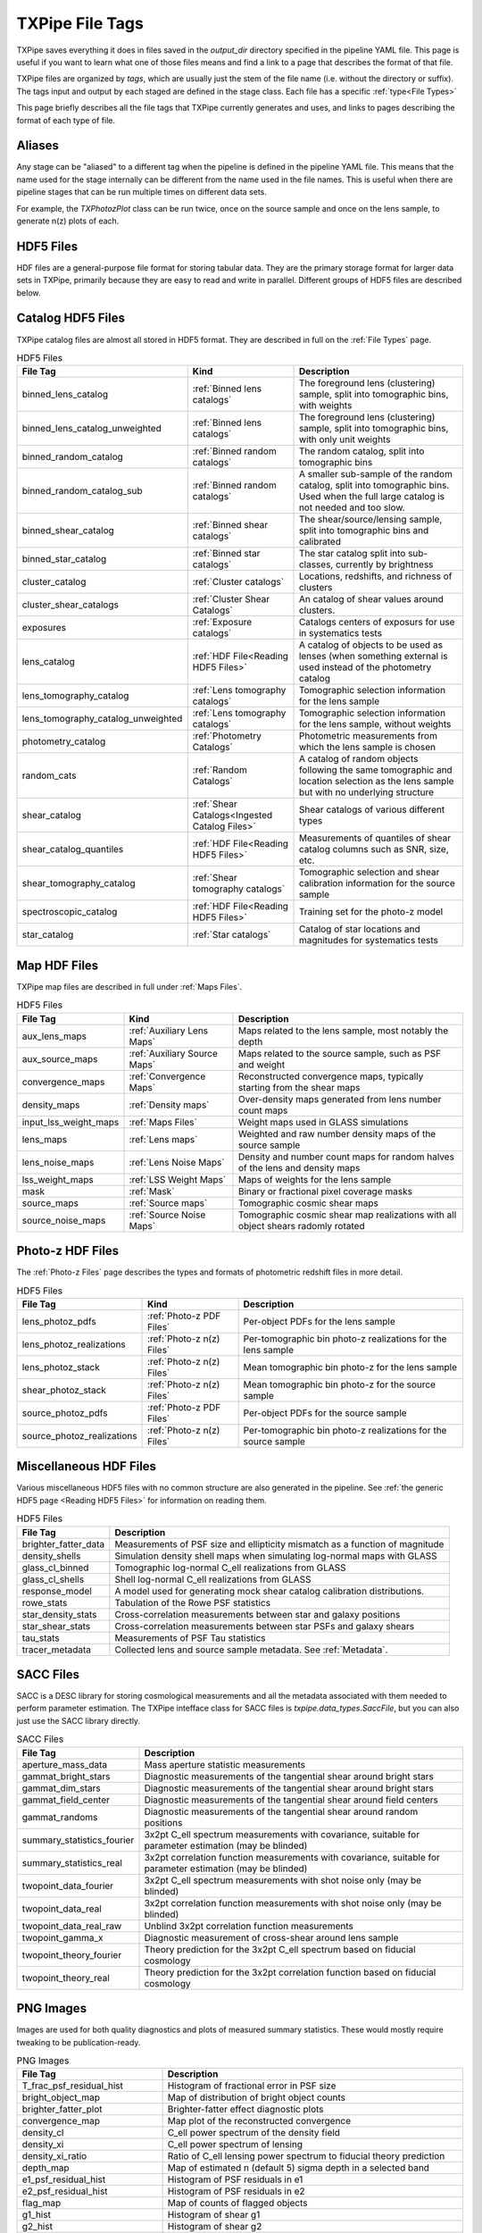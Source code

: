 TXPipe File Tags
================

TXPipe saves everything it does in files saved in the `output_dir` directory specified in the pipeline YAML file. This page is useful if you want to learn what one of those files means and find a link to a page that describes the format of that file.

TXPipe files are organized by `tags`, which are usually just the stem of the file name (i.e. without the directory or suffix). The tags input and output by each staged are defined in the stage class. Each file has a specific :ref:`type<File Types>`

This page briefly describes all the file tags that TXPipe currently generates and uses, and links to pages describing the format of each type of file.


Aliases
-------

Any stage can be "aliased" to a different tag when the pipeline is defined in the pipeline YAML file. This means that the name used for the stage internally can be different from the name used in the file names. This is useful when there are pipeline stages that can be run multiple times on different data sets. 

For example, the `TXPhotozPlot` class can be run twice, once on the source sample and once on the lens sample, to generate n(z) plots of each.


HDF5 Files
----------

HDF files are a general-purpose file format for storing tabular data. They are the primary storage format for larger data sets in TXPipe, primarily because they are easy to read and write in parallel.  Different groups of HDF5 files are described below.


Catalog HDF5 Files
------------------

TXPipe catalog files are almost all stored in HDF5 format. They are described in full on the :ref:`File Types` page.

.. list-table:: HDF5 Files
    :header-rows: 1

    * - File Tag
      - Kind
      - Description
    * - binned_lens_catalog
      - :ref:`Binned lens catalogs`
      - The foreground lens (clustering) sample, split into tomographic bins, with weights
    * - binned_lens_catalog_unweighted
      - :ref:`Binned lens catalogs`
      - The foreground lens (clustering) sample, split into tomographic bins, with only unit weights
    * - binned_random_catalog
      - :ref:`Binned random catalogs`
      - The random catalog, split into tomographic bins
    * - binned_random_catalog_sub
      - :ref:`Binned random catalogs`
      - A smaller sub-sample of the random catalog, split into tomographic bins. Used when the full large catalog is not needed and too slow.
    * - binned_shear_catalog
      - :ref:`Binned shear catalogs`
      - The shear/source/lensing sample, split into tomographic bins and calibrated
    * - binned_star_catalog
      - :ref:`Binned star catalogs`
      - The star catalog split into sub-classes, currently by brightness
    * - cluster_catalog
      - :ref:`Cluster catalogs`
      - Locations, redshifts, and richness of clusters
    * - cluster_shear_catalogs
      - :ref:`Cluster Shear Catalogs`
      - An catalog of shear values around clusters.
    * - exposures
      - :ref:`Exposure catalogs`
      - Catalogs centers of exposurs for use in systematics tests
    * - lens_catalog
      - :ref:`HDF File<Reading HDF5 Files>`
      - A catalog of objects to be used as lenses (when something external is used instead of the photometry catalog
    * - lens_tomography_catalog
      - :ref:`Lens tomography catalogs`
      - Tomographic selection information for the lens sample
    * - lens_tomography_catalog_unweighted
      - :ref:`Lens tomography catalogs`
      - Tomographic selection information for the lens sample, without weights
    * - photometry_catalog
      - :ref:`Photometry Catalogs`
      - Photometric measurements from which the lens sample is chosen
    * - random_cats
      - :ref:`Random Catalogs`
      - A catalog of random objects following the same tomographic and location selection as the lens sample but with no underlying structure
    * - shear_catalog
      - :ref:`Shear Catalogs<Ingested Catalog Files>`
      - Shear catalogs of various different types
    * - shear_catalog_quantiles
      - :ref:`HDF File<Reading HDF5 Files>`
      - Measurements of quantiles of shear catalog columns such as SNR, size, etc.
    * - shear_tomography_catalog
      - :ref:`Shear tomography catalogs`
      - Tomographic selection and shear calibration information for the source sample
    * - spectroscopic_catalog
      - :ref:`HDF File<Reading HDF5 Files>`
      - Training set for the photo-z model
    * - star_catalog
      - :ref:`Star catalogs`
      - Catalog of star locations and magnitudes for systematics tests



Map HDF Files
-------------

TXPipe map files are described in full under :ref:`Maps Files`.

.. list-table:: HDF5 Files
    :header-rows: 1

    * - File Tag
      - Kind
      - Description
    * - aux_lens_maps
      - :ref:`Auxiliary Lens Maps`
      - Maps related to the lens sample, most notably the depth
    * - aux_source_maps
      - :ref:`Auxiliary Source Maps`
      - Maps related to the source sample, such as PSF and weight
    * - convergence_maps
      - :ref:`Convergence Maps`
      - Reconstructed convergence maps, typically starting from the shear maps
    * - density_maps
      - :ref:`Density maps`
      - Over-density maps generated from lens number count maps
    * - input_lss_weight_maps
      - :ref:`Maps Files`
      - Weight maps used in GLASS simulations
    * - lens_maps
      - :ref:`Lens maps`
      - Weighted and raw number density maps of the source sample
    * - lens_noise_maps
      - :ref:`Lens Noise Maps`
      - Density and number count maps for random halves of the lens and density maps
    * - lss_weight_maps
      - :ref:`LSS Weight Maps`
      - Maps of weights for the lens sample
    * - mask
      - :ref:`Mask`
      - Binary or fractional pixel coverage masks
    * - source_maps
      - :ref:`Source maps`
      - Tomographic cosmic shear maps
    * - source_noise_maps
      - :ref:`Source Noise Maps`
      - Tomographic cosmic shear map realizations with all object shears radomly rotated

Photo-z HDF Files
----------------- 

The :ref:`Photo-z Files` page describes the types and formats of photometric redshift files in more detail.

.. list-table:: HDF5 Files
    :header-rows: 1

    * - File Tag
      - Kind
      - Description
    * - lens_photoz_pdfs
      - :ref:`Photo-z PDF Files`
      - Per-object PDFs for the lens sample
    * - lens_photoz_realizations
      - :ref:`Photo-z n(z) Files`
      - Per-tomographic bin photo-z realizations for the lens sample
    * - lens_photoz_stack
      - :ref:`Photo-z n(z) Files`
      - Mean tomographic bin photo-z for the lens sample
    * - shear_photoz_stack
      - :ref:`Photo-z n(z) Files`
      - Mean tomographic bin photo-z for the source sample
    * - source_photoz_pdfs
      - :ref:`Photo-z PDF Files`
      - Per-object PDFs for the source sample
    * - source_photoz_realizations
      - :ref:`Photo-z n(z) Files`
      - Per-tomographic bin photo-z realizations for the source sample



Miscellaneous HDF Files
-----------------------

Various miscellaneous HDF5 files with no common structure are also generated in the pipeline. See :ref:`the generic HDF5 page <Reading HDF5 Files>` for information on reading them.


.. list-table:: HDF5 Files
    :header-rows: 1

    * - File Tag
      - Description
    * - brighter_fatter_data
      - Measurements of PSF size and ellipticity mismatch as a function of magnitude
    * - density_shells
      - Simulation density shell maps when simulating log-normal maps with GLASS
    * - glass_cl_binned
      - Tomographic log-normal C_ell realizations from GLASS
    * - glass_cl_shells
      - Shell log-normal C_ell realizations from GLASS
    * - response_model
      - A model used for generating mock shear catalog calibration distributions.
    * - rowe_stats
      - Tabulation of the Rowe PSF statistics
    * - star_density_stats
      - Cross-correlation measurements between star and galaxy positions
    * - star_shear_stats
      - Cross-correlation measurements between star PSFs and galaxy shears
    * - tau_stats
      - Measurements of PSF Tau statistics
    * - tracer_metadata
      - Collected lens and source sample metadata.  See :ref:`Metadata`.


SACC Files
-----------

SACC is a DESC library for storing cosmological measurements and all the metadata associated with them needed to perform parameter estimation. The TXPipe intefface class for SACC files is  `txpipe.data_types.SaccFile`, but you can also just use the SACC library directly.

.. list-table:: SACC Files
  :header-rows: 1

  * - File Tag
    - Description
  * - aperture_mass_data
    - Mass aperture statistic measurements
  * - gammat_bright_stars
    - Diagnostic measurements of the tangential shear around bright stars
  * - gammat_dim_stars
    - Diagnostic measurements of the tangential shear around bright stars
  * - gammat_field_center
    - Diagnostic measurements of the tangential shear around field centers
  * - gammat_randoms
    - Diagnostic measurements of the tangential shear around random positions
  * - summary_statistics_fourier
    - 3x2pt C_ell spectrum measurements with covariance, suitable for parameter estimation (may be blinded)
  * - summary_statistics_real
    - 3x2pt correlation function measurements with covariance, suitable for parameter estimation (may be blinded)
  * - twopoint_data_fourier
    - 3x2pt C_ell spectrum measurements with shot noise only  (may be blinded)
  * - twopoint_data_real
    - 3x2pt correlation function measurements with shot noise only  (may be blinded)
  * - twopoint_data_real_raw
    - Unblind 3x2pt correlation function measurements
  * - twopoint_gamma_x
    - Diagnostic measurement of cross-shear around lens sample
  * - twopoint_theory_fourier
    - Theory prediction for the 3x2pt C_ell spectrum based on fiducial cosmology
  * - twopoint_theory_real
    - Theory prediction for the 3x2pt correlation function based on fiducial cosmology


PNG Images
----------

Images are used for both quality diagnostics and plots of measured summary statistics. These would mostly require tweaking to be publication-ready.

.. list-table:: PNG Images
  :header-rows: 1

  * - File Tag
    - Description
  * - T_frac_psf_residual_hist
    - Histogram of fractional error in PSF size
  * - bright_object_map
    - Map of distribution of bright object counts
  * - brighter_fatter_plot
    - Brighter-fatter effect diagnostic plots
  * - convergence_map
    - Map plot of the reconstructed convergence
  * - density_cl
    - C_ell power spectrum of the density field
  * - density_xi
    - C_ell power spectrum of lensing
  * - density_xi_ratio
    - Ratio of C_ell lensing power spectrum to fiducial theory prediction
  * - depth_map
    - Map of estimated n (default 5) sigma depth in a selected band
  * - e1_psf_residual_hist
    - Histogram of PSF residuals in e1
  * - e2_psf_residual_hist
    - Histogram of PSF residuals in e2
  * - flag_map
    - Map of counts of flagged objects
  * - g1_hist
    - Histogram of shear g1
  * - g2_hist
    - Histogram of shear g2
  * - g_T
    - Trend of shear as a function of quadratic size T
  * - g_colormag
    - Trend of shear as a function of colors and magnitudes 
  * - g_psf_T
    - Trend of shear as a function of psf size
  * - g_psf_g
    - Trend of shear as a function of psf ellipticity 
  * - g_snr
    - Trend of shear as a function of galaxy signal-to-noise
  * - gammat_bright_stars_plot
    - Tangential shear around bright stars
  * - gammat_dim_stars_plot
    - Tangential shear around dim stars
  * - gammat_field_center_plot
    - Tangential shear around field centers
  * - gammat_randoms_plot
    - Tangential shear around random positions
  * - jk
    - Jack-knife regions used in shot noise estimation and 2pt measurement
  * - lens_mag_hist
    - Histogram of lens magnitudes
  * - lens_map
    - Map of lens sample counts
  * - lens_nz
    - Lens sample ensemble photometric redshift n(z)
  * - lens_photoz_realizations_plot
    - Realizations of lens sample photo-z
  * - lens_snr_hist
    - Histogram of lens sample signal-to-noise
  * - mask_map
    - Map image of mask values
  * - nz_lens
    - Lens sample ensemble photometric redshift n(z)
  * - nz_source
    - Source sample ensemble photometric redshift n(z)
  * - psf_map
    - Map of the mean PSF ellipticity
  * - response_hist
    - Histogram of the metadetection response values
  * - rowe0
    - First Rowe statistic zero measurement plot
  * - rowe134
    - Second set of Rowe stat measurement plots
  * - rowe25
    - Third set of Rowe stat measurements plots
  * - shearDensity_cl
    - Galaxy Galaxy-Lensing measured spectrum plot
  * - shearDensity_xi
    - Galaxy Galaxy-Lensing measured correlation plot
  * - shearDensity_xi_ratio
    - Galaxy Galaxy-Lensing measured correlation ratio to theory plot
  * - shearDensity_xi_x
    - Galaxy Galaxy-Lensing cross-shear diagnostic plot
  * - shear_cl_ee
    - Measured power spectrum E-mode plot
  * - shear_cl_ee_ratio
    - Measured power spectrum E-mode ratio to theory plot
  * - shear_map
    - g1 and g2 maps
  * - shear_xi_minus
    - Shear correlation function plot
  * - shear_xi_minus_ratio
    - Shear correlation function ratio plot
  * - shear_xi_plus
    - Shear correlation function plot
  * - shear_xi_plus_ratio
    - Shear correlation function ratio plot
  * - source_mag_hist
    - Histogram of magnitudes of source sample
  * - source_nz
    - Plot of source sample ensemble photometric redshift n(z)
  * - source_photoz_realizations_plot
    - Plot of realizations of the source sample ensemble photometric redshift n(z)
  * - source_snr_hist
    - Histogram of source sample signal-to-noise
  * - star_density_test
    - Galaxy-star density correlation function plot
  * - star_shear_test
    - Galaxy-star shear correlation function plot
  * - star_star_test
    - Star-star shear correlation function plot
  * - tau0
    - First PSF Tau statistic plot
  * - tau2
    - Second PSF Tau statistic plot
  * - tau5
    - Third PSF Tau statistic plot


Text Files
----------

Smaller data items in TXPipe are sometimes stored in simple text formats.

.. list-table:: PNG Images
  :header-rows: 1

  * - File Tag
    - Description
  * - calibration_table
    - A secondary training set for tomographic binning
  * - g_T_out
    - Measurements of shear as a function of quadratic size T
  * - g_psf_T_out
    - Measurements of shear as a function of PSF size
  * - g_psf_g_out
    - Measurements of shear as a function of PSF shear
  * - g_snr_out
    - Measurements of shear as a function of signal-to-noise
  * - mock_shear_catalog
    - A mock shear catalog for testing
  * - patch_centers
    - Locations of jackknife patch centres
  * - rlens_measurement
    - Tangential shear in comoving coordinates

YAML Files
----------

The YAML format is used for somewhat more structured key/value type data instead of plain text files.

.. list-table:: PNG Images
  :header-rows: 1

  * - File Tag
    - Description
  * - fiducial_cosmology
    - A representation of the fiducial cosmology loaded by CCL. Has its own `FiducialCosmology` class.
  * - star_psf_stats
    - PSF diagnostics for stars
  * - tracer_metadata_yml
    - Collected metadata for the lens and source samples


Pickle Files
------------

In a few miscellaneous cases, TXPipe uses the Python pickle format for storing data. We are generally trying to phase this out as it is not very interpretable, but RAIL makes extensive use of this for storing trained PZ models, because they are complex and varied.

.. list-table:: PNG Images
  :header-rows: 1

  * - File Tag
    - Description
  * - flow
    - Example model for simulating mock spectroscopic population
  * - lens_direct_calibration_model
    - Model for the NZDIR photo-z n(z) estimation for the lens sample
  * - lens_photoz_model
    - Model for BPZ photo-z estimation PDF p(z) estimation
  * - source_direct_calibration_model
    - Model for the NZDIR photo-z n(z) estimation for the source sample


Other Files and Directories
---------------------------

- lss_weight_summary - Directory
- map_systematic_correlations - Directory
- redmagic_catalog - FITS file
- ideal_specz_catalog - parquet file
- specz_catalog_pq - parquet file
